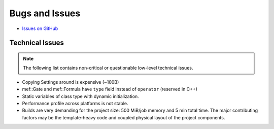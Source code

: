 ###############
Bugs and Issues
###############

- `Issues on GitHub <https://github.com/rakhimov/scram/issues>`_


Technical Issues
----------------

.. note:: The following list contains
          non-critical or questionable
          low-level technical issues.

- Copying Settings around is expensive (~100B)
- mef::Gate and mef::Formula have ``type`` field instead of ``operator`` (reserved in C++)
- Static variables of class type with dynamic initialization.
- Performance profile across platforms is not stable.
- Builds are very demanding for the project size:
  500 MiB/job memory and 5 min total time.
  The major contributing factors may be
  the template-heavy code
  and coupled physical layout of the project components.
